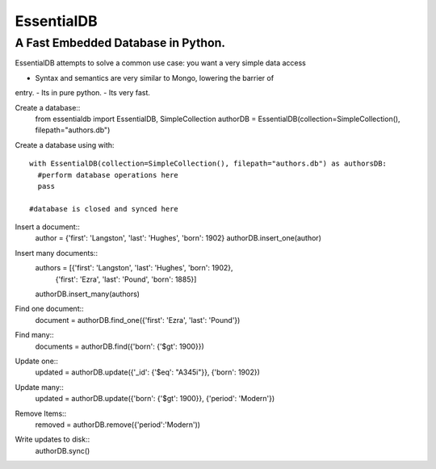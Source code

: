 EssentialDB
===========

A Fast Embedded Database in Python.
------------------------------------

EssentialDB attempts to solve a common use case: you want a very simple data
access

- Syntax and semantics are very similar to Mongo, lowering the barrier of
entry.
- Its in pure python.
- Its very fast.

Create a database::
  from essentialdb import EssentialDB, SimpleCollection
  authorDB = EssentialDB(collection=SimpleCollection(), filepath="authors.db")

Create a database using with::

  with EssentialDB(collection=SimpleCollection(), filepath="authors.db") as authorsDB:
    #perform database operations here
    pass

  #database is closed and synced here

Insert a document::
  author = {'first': 'Langston', 'last': 'Hughes', 'born': 1902}
  authorDB.insert_one(author)

Insert many documents::
  authors = [{'first': 'Langston', 'last': 'Hughes', 'born': 1902},
             {'first': 'Ezra', 'last': 'Pound', 'born': 1885}]
  authorDB.insert_many(authors)

Find one document::
  document = authorDB.find_one({'first': 'Ezra', 'last': 'Pound'})

Find many::
  documents = authorDB.find({'born': {'$gt': 1900}})

Update one::
  updated = authorDB.update({'_id': {'$eq': "A345i"}}, {'born': 1902})

Update many::
  updated = authorDB.update({'born': {'$gt': 1900}}, {'period': 'Modern'})

Remove Items::
  removed = authorDB.remove({'period':'Modern'))

Write updates to disk::
  authorDB.sync()
